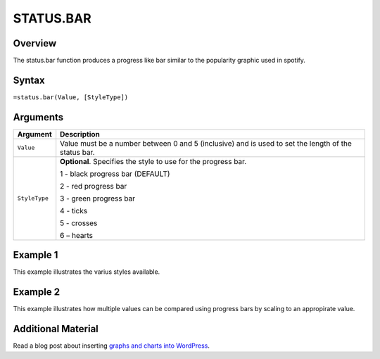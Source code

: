 ==========
STATUS.BAR
==========

Overview
--------

The status.bar function produces a progress like bar similar to the popularity graphic used in spotify.

Syntax
------

``=status.bar(Value, [StyleType])``

Arguments
---------

.. tabularcolumns:: |l|L|

================== =============================================================
Argument           Description
================== =============================================================
``Value``          Value must be a number between 0 and 5 (inclusive) and is
                   used to set the length of the status bar.

``StyleType``      **Optional**. Specifies the style to use for the progress
                   bar.

                   1 - black progress bar (DEFAULT)

                   2 - red progress bar

                   3 - green progress bar

                   4 - ticks

                   5 - crosses

                   6 – hearts
================== =============================================================


Example 1
---------

This example illustrates the varius styles available.

.. figure:: /images/status_bar_ex1_styles.png


Example 2
---------

This example illustrates how multiple values can be compared using progress bars by scaling to an appropirate value.

.. figure:: /images/status_bar_ex2_scaling.png


Additional Material
-------------------

Read a blog post about inserting `graphs and charts into WordPress`_.

.. _graphs and charts into WordPress: http://wordpress.vixo.com/graphs-and-charts-in-wordpress/

